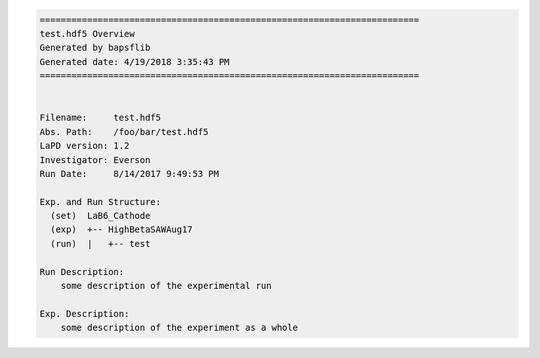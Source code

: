 .. code-block:: none

    ========================================================================
    test.hdf5 Overview
    Generated by bapsflib
    Generated date: 4/19/2018 3:35:43 PM
    ========================================================================


    Filename:     test.hdf5
    Abs. Path:    /foo/bar/test.hdf5
    LaPD version: 1.2
    Investigator: Everson
    Run Date:     8/14/2017 9:49:53 PM

    Exp. and Run Structure:
      (set)  LaB6_Cathode
      (exp)  +-- HighBetaSAWAug17
      (run)  |   +-- test

    Run Description:
        some description of the experimental run

    Exp. Description:
        some description of the experiment as a whole
